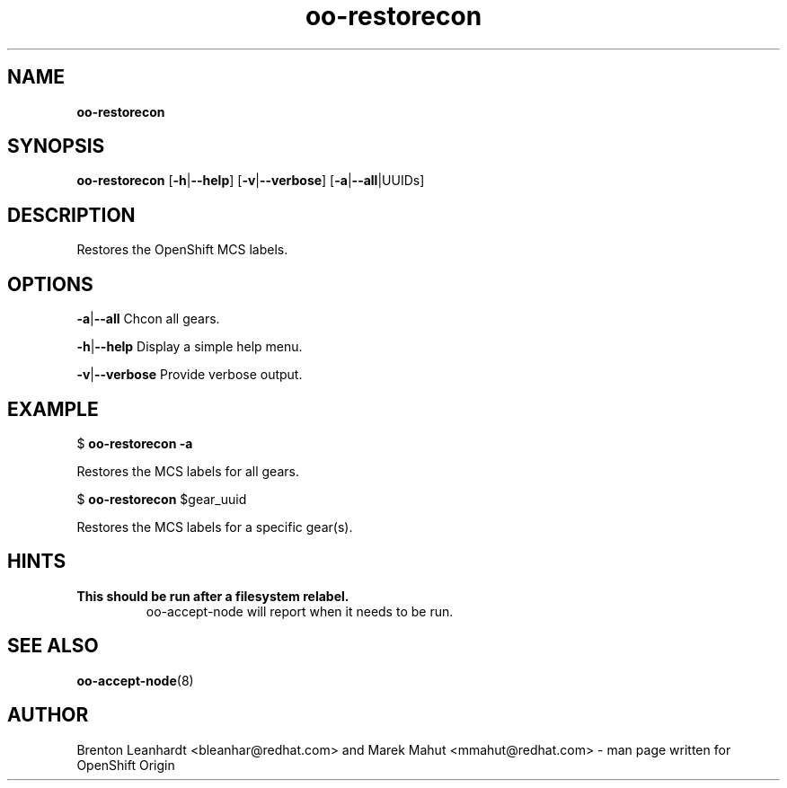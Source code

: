 .\" Text automatically generated by txt2man
.TH oo-restorecon 8 "23 September 2013" "" ""
.SH NAME
\fBoo-restorecon
\fB
.SH SYNOPSIS
.nf
.fam C
\fBoo-restorecon\fP [\fB-h\fP|\fB--help\fP] [\fB-v\fP|\fB--verbose\fP] [\fB-a\fP|\fB--all\fP|UUIDs]

.fam T
.fi
.fam T
.fi
.SH DESCRIPTION
Restores the OpenShift MCS labels.
.SH OPTIONS
\fB-a\fP|\fB--all\fP
Chcon all gears.
.PP
\fB-h\fP|\fB--help\fP
Display a simple help menu.
.PP
\fB-v\fP|\fB--verbose\fP
Provide verbose output.
.SH EXAMPLE
$ \fBoo-restorecon\fP \fB-a\fP
.PP
.nf
.fam C
    Restores the MCS labels for all gears.

.fam T
.fi
$ \fBoo-restorecon\fP $gear_uuid
.PP
.nf
.fam C
    Restores the MCS labels for a specific gear(s).

.fam T
.fi
.SH HINTS
.TP
.B
This should be run after a filesystem relabel.
oo-accept-node will report
when it needs to be run.
.SH SEE ALSO
\fBoo-accept-node\fP(8)
.SH AUTHOR
Brenton Leanhardt <bleanhar@redhat.com> and Marek Mahut <mmahut@redhat.com> - man page written for OpenShift Origin
